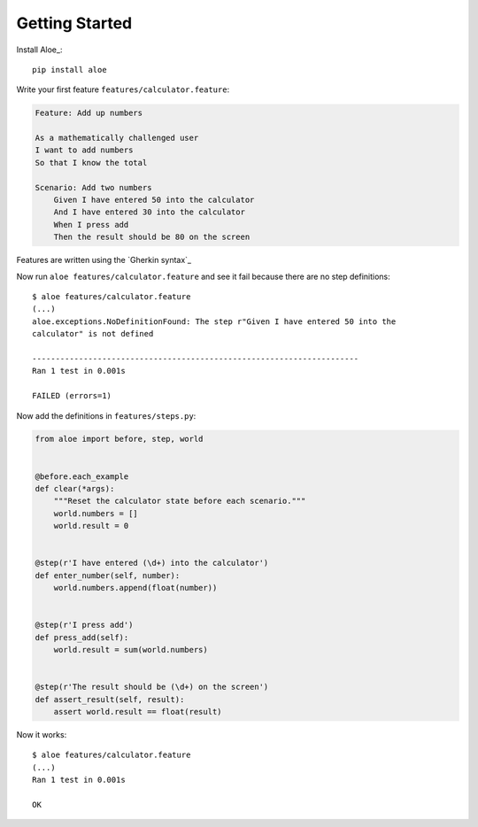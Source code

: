 Getting Started
===============

Install Aloe_::

    pip install aloe

Write your first feature ``features/calculator.feature``:

.. code-block:: gherkin

    Feature: Add up numbers

    As a mathematically challenged user
    I want to add numbers
    So that I know the total

    Scenario: Add two numbers
        Given I have entered 50 into the calculator
        And I have entered 30 into the calculator
        When I press add
        Then the result should be 80 on the screen

Features are written using the `Gherkin syntax`_

Now run ``aloe features/calculator.feature`` and see it fail because there are no
step definitions::

    $ aloe features/calculator.feature
    (...)
    aloe.exceptions.NoDefinitionFound: The step r"Given I have entered 50 into the
    calculator" is not defined
    
    ----------------------------------------------------------------------
    Ran 1 test in 0.001s
    
    FAILED (errors=1)

Now add the definitions in ``features/steps.py``:

.. code-block:: python

    from aloe import before, step, world


    @before.each_example
    def clear(*args):
        """Reset the calculator state before each scenario."""
        world.numbers = []
        world.result = 0


    @step(r'I have entered (\d+) into the calculator')
    def enter_number(self, number):
        world.numbers.append(float(number))


    @step(r'I press add')
    def press_add(self):
        world.result = sum(world.numbers)


    @step(r'The result should be (\d+) on the screen')
    def assert_result(self, result):
        assert world.result == float(result)

Now it works::

    $ aloe features/calculator.feature
    (...)
    Ran 1 test in 0.001s

    OK
